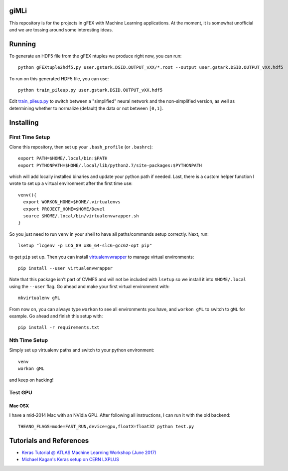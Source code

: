 giMLi
=====

This repository is for the projects in gFEX with Machine Learning applications. At the moment, it is somewhat unofficial and we are tossing around some interesting ideas.

Running
=======

To generate an HDF5 file from the gFEX ntuples we produce right now, you can run::

  python gFEXtuple2hdf5.py user.gstark.DSID.OUTPUT_vXX/*.root --output user.gstark.DSID.OUTPUT_vXX.hdf5

To run on this generated HDF5 file, you can use::

  python train_pileup.py user.gstark.DSID.OUTPUT_vXX.hdf5

Edit `train_pileup.py <train_pileup.py>`_ to switch between a "simplified" neural network and the non-simplified version, as well as determining whether to normalize (default) the data or not between ``[0,1]``.

Installing
==========

First Time Setup
----------------

Clone this repository, then set up your ``.bash_profile`` (or ``.bashrc``)::

  export PATH=$HOME/.local/bin:$PATH
  export PYTHONPATH=$HOME/.local/lib/python2.7/site-packages:$PYTHONPATH

which will add locally installed binaries and update your python path if needed. Last, there is a custom helper function I wrote to set up a virtual environment after the first time use::

  venv(){
    export WORKON_HOME=$HOME/.virtualenvs
    export PROJECT_HOME=$HOME/Devel
    source $HOME/.local/bin/virtualenvwrapper.sh
  }

So you just need to run ``venv`` in your shell to have all paths/commands setup correctly. Next, run::

  lsetup "lcgenv -p LCG_89 x86_64-slc6-gcc62-opt pip"

to get ``pip`` set up. Then you can install `virtualenvwrapper <https://virtualenvwrapper.readthedocs.io/en/latest/>`_ to manage virtual environments::

  pip install --user virtualenvwrapper

Note that this package isn't part of CVMFS and will not be included with ``lsetup`` so we install it into ``$HOME/.local`` using the ``--user`` flag. Go ahead and make your first virtual environment with::

  mkvirtualenv gML

From now on, you can always type ``workon`` to see all environments you have, and ``workon gML`` to switch to ``gML`` for example. Go ahead and finish this setup with::

  pip install -r requirements.txt

Nth Time Setup
--------------

Simply set up virtualenv paths and switch to your python environment::

  venv
  workon gML

and keep on hacking!

Test GPU
--------

Mac OSX
~~~~~~~

I have a mid-2014 Mac with an NVidia GPU. After following all instructions, I can run it with the old backend::

  THEANO_FLAGS=mode=FAST_RUN,device=gpu,floatX=float32 python test.py

Tutorials and References
========================

- `Keras Tutorial @ ATLAS Machine Learning Workshop (June 2017) <https://indico.cern.ch/event/630665/contributions/2605129/>`_
- `Michael Kagan's Keras setup on CERN LXPLUS <https://indico.cern.ch/event/615994/page/10686-lxplus-software-setup>`_

